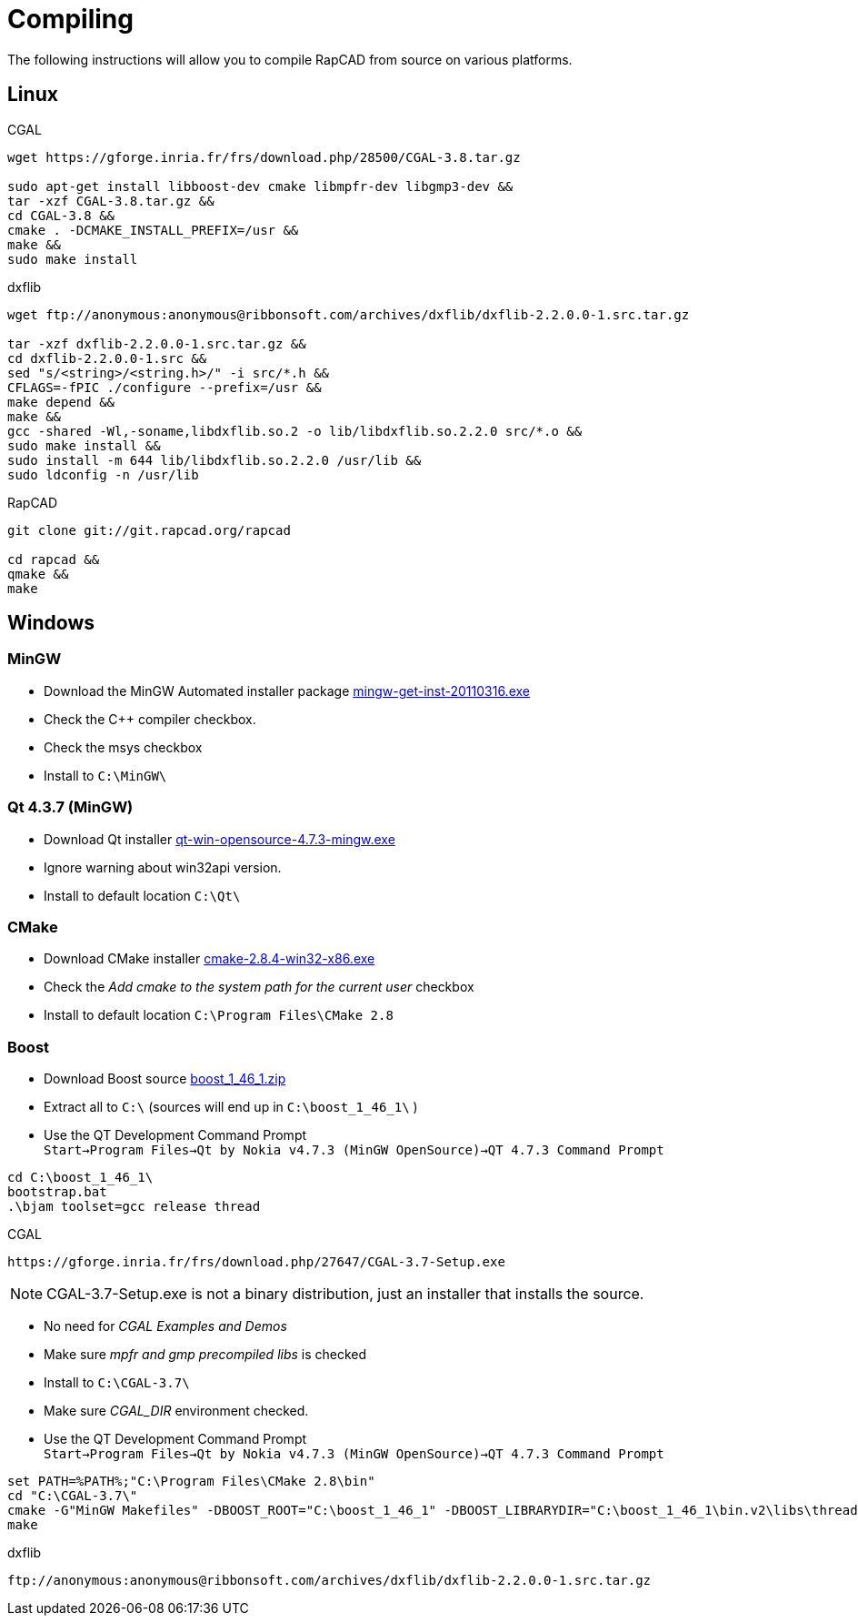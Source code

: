 Compiling
=========

The following instructions will allow you to compile RapCAD from source on
various platforms.

Linux
-----

.CGAL
-------------------------------------------------------------------
wget https://gforge.inria.fr/frs/download.php/28500/CGAL-3.8.tar.gz

sudo apt-get install libboost-dev cmake libmpfr-dev libgmp3-dev &&
tar -xzf CGAL-3.8.tar.gz &&
cd CGAL-3.8 &&
cmake . -DCMAKE_INSTALL_PREFIX=/usr &&
make &&
sudo make install
-------------------------------------------------------------------

.dxflib
-----------------------------------------------------------------------------------------
wget ftp://anonymous:anonymous@ribbonsoft.com/archives/dxflib/dxflib-2.2.0.0-1.src.tar.gz

tar -xzf dxflib-2.2.0.0-1.src.tar.gz &&
cd dxflib-2.2.0.0-1.src &&
sed "s/<string>/<string.h>/" -i src/*.h &&
CFLAGS=-fPIC ./configure --prefix=/usr &&
make depend &&
make &&
gcc -shared -Wl,-soname,libdxflib.so.2 -o lib/libdxflib.so.2.2.0 src/*.o &&
sudo make install &&
sudo install -m 644 lib/libdxflib.so.2.2.0 /usr/lib &&
sudo ldconfig -n /usr/lib
-----------------------------------------------------------------------------------------

.RapCAD
-------------------------------------
git clone git://git.rapcad.org/rapcad

cd rapcad &&
qmake &&
make
-------------------------------------

Windows
-------
MinGW
~~~~~~
* Download the MinGW Automated installer package
http://downloads.sourceforge.net/project/mingw/Automated%20MinGW%20Installer/mingw-get-inst/mingw-get-inst-20110316/mingw-get-inst-20110316.exe[mingw-get-inst-20110316.exe]
* Check the C++ compiler checkbox.
* Check the msys checkbox
* Install to +C:\MinGW\+


Qt 4.3.7 (MinGW)
~~~~~~~~~~~~~~~~
* Download Qt installer
http://get.qt.nokia.com/qt/source/qt-win-opensource-4.7.3-mingw.exe[qt-win-opensource-4.7.3-mingw.exe]
* Ignore warning about win32api version.
* Install to default location +C:\Qt\+

CMake
~~~~~
* Download CMake installer
http://www.cmake.org/files/v2.8/cmake-2.8.4-win32-x86.exe[cmake-2.8.4-win32-x86.exe]
* Check the 'Add cmake to the system path for the current user' checkbox
* Install to default location +C:\Program Files\CMake 2.8+

Boost
~~~~~
* Download Boost source
http://downloads.sourceforge.net/project/boost/boost/1.46.1/boost_1_46_1.zip[boost_1_46_1.zip]
* Extract all to +C:\+ (sources will end up in +C:\boost_1_46_1\+ )
* Use the QT Development Command Prompt +
+Start->Program Files->Qt by Nokia v4.7.3 (MinGW OpenSource)->QT 4.7.3 Command Prompt+
-------------------------
cd C:\boost_1_46_1\
bootstrap.bat
.\bjam toolset=gcc release thread
-------------------------

.CGAL
-----------------------------------------------------------------
https://gforge.inria.fr/frs/download.php/27647/CGAL-3.7-Setup.exe
-----------------------------------------------------------------

NOTE: CGAL-3.7-Setup.exe is not a binary distribution, just an installer that installs the
source.

* No need for 'CGAL Examples and Demos'
* Make sure 'mpfr and gmp precompiled libs' is checked
* Install to +C:\CGAL-3.7\+
* Make sure 'CGAL_DIR' environment checked.
* Use the QT Development Command Prompt +
+Start->Program Files->Qt by Nokia v4.7.3 (MinGW OpenSource)->QT 4.7.3 Command Prompt+
-------------------------------
set PATH=%PATH%;"C:\Program Files\CMake 2.8\bin"
cd "C:\CGAL-3.7\"
cmake -G"MinGW Makefiles" -DBOOST_ROOT="C:\boost_1_46_1" -DBOOST_LIBRARYDIR="C:\boost_1_46_1\bin.v2\libs\thread\build\gcc-mingw-4.5.2\release\threading-multi\" .
make
-------------------------------

.dxflib
------------------------------------------------------------------------------------
ftp://anonymous:anonymous@ribbonsoft.com/archives/dxflib/dxflib-2.2.0.0-1.src.tar.gz
------------------------------------------------------------------------------------

